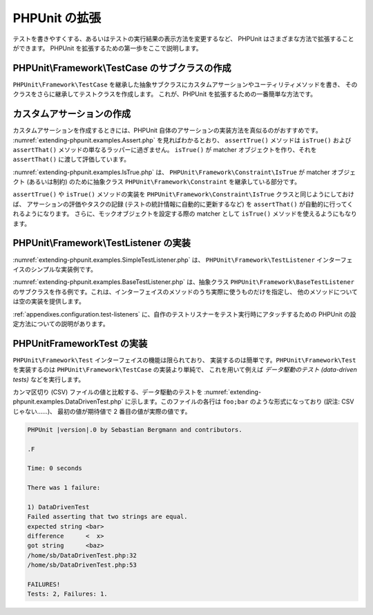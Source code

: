 

.. _extending-phpunit:

===========
PHPUnit の拡張
===========

テストを書きやすくする、あるいはテストの実行結果の表示方法を変更するなど、
PHPUnit はさまざまな方法で拡張することができます。
PHPUnit を拡張するための第一歩をここで説明します。

.. _extending-phpunit.PHPUnit_Framework_TestCase:

PHPUnit\\Framework\\TestCase のサブクラスの作成
######################################

``PHPUnit\Framework\TestCase``
を継承した抽象サブクラスにカスタムアサーションやユーティリティメソッドを書き、
そのクラスをさらに継承してテストクラスを作成します。
これが、PHPUnit を拡張するための一番簡単な方法です。

.. _extending-phpunit.custom-assertions:

カスタムアサーションの作成
#############

カスタムアサーションを作成するときには、PHPUnit 自体のアサーションの実装方法を真似るのがおすすめです。
:numref:`extending-phpunit.examples.Assert.php` を見ればわかるとおり、
``assertTrue()`` メソッドは
``isTrue()`` および ``assertThat()`` メソッドの単なるラッパーに過ぎません。
``isTrue()`` が matcher オブジェクトを作り、それを
``assertThat()`` に渡して評価しています。

.. code-block:: php
    :caption: PHPUnit\Framework\Assert クラスの assertTrue() および isTrue() メソッド
    :name: extending-phpunit.examples.Assert.php

    <?php
    namespace PHPUnit\Framework;

    use PHPUnit\Framework\TestCase;

    abstract class Assert
    {
        // ...

        /**
         * Asserts that a condition is true.
         *
         * @param  boolean $condition
         * @param  string  $message
         * @throws PHPUnit\Framework\AssertionFailedError
         */
        public static function assertTrue($condition, $message = '')
        {
            self::assertThat($condition, self::isTrue(), $message);
        }

        // ...

        /**
         * Returns a PHPUnit\Framework\Constraint\IsTrue matcher object.
         *
         * @return PHPUnit\Framework\Constraint\IsTrue
         * @since  Method available since Release 3.3.0
         */
        public static function isTrue()
        {
            return new PHPUnit\Framework\Constraint\IsTrue;
        }

        // ...
    }?>

:numref:`extending-phpunit.examples.IsTrue.php` は、
``PHPUnit\Framework\Constraint\IsTrue`` が
matcher オブジェクト (あるいは制約) のために抽象クラス
``PHPUnit\Framework\Constraint`` を継承している部分です。

.. code-block:: php
    :caption: PHPUnit\Framework\Constraint\IsTrue クラス
    :name: extending-phpunit.examples.IsTrue.php

    <?php
    namespace PHPUnit\Framework\Constraint;

    use PHPUnit\Framework\Constraint;

    class IsTrue extends Constraint
    {
        /**
         * Evaluates the constraint for parameter $other. Returns true if the
         * constraint is met, false otherwise.
         *
         * @param mixed $other Value or object to evaluate.
         * @return bool
         */
        public function matches($other)
        {
            return $other === true;
        }

        /**
         * Returns a string representation of the constraint.
         *
         * @return string
         */
        public function toString()
        {
            return 'is true';
        }
    }?>

``assertTrue()`` や
``isTrue()`` メソッドの実装を
``PHPUnit\Framework\Constraint\IsTrue`` クラスと同じようにしておけば、
アサーションの評価やタスクの記録 (テストの統計情報に自動的に更新するなど)
を ``assertThat()`` が自動的に行ってくれるようになります。
さらに、モックオブジェクトを設定する際の matcher として ``isTrue()``
メソッドを使えるようにもなります。

.. _extending-phpunit.PHPUnit_Framework_TestListener:

PHPUnit\\Framework\\TestListener の実装
####################################

:numref:`extending-phpunit.examples.SimpleTestListener.php` は、
``PHPUnit\Framework\TestListener``
インターフェイスのシンプルな実装例です。

.. code-block:: php
    :caption: シンプルなテストリスナー
    :name: extending-phpunit.examples.SimpleTestListener.php

    <?php
    use PHPUnit\Framework\TestCase;
    use PHPUnit\Framework\TestListener;

    class SimpleTestListener implements TestListener
    {
        public function addError(PHPUnit\Framework\Test $test, Exception $e, $time)
        {
            printf("テスト '%s' の実行中にエラーが発生\n", $test->getName());
        }

        public function addFailure(PHPUnit\Framework\Test $test, PHPUnit\Framework\AssertionFailedError $e, $time)
        {
            printf("テスト '%s' に失敗\n", $test->getName());
        }

        public function addIncompleteTest(PHPUnit\Framework\Test $test, Exception $e, $time)
        {
            printf("テスト '%s' は未完成\n", $test->getName());
        }

        public function addRiskyTest(PHPUnit\Framework\Test $test, Exception $e, $time)
        {
            printf("テスト '%s' は危険\n", $test->getName());
        }

        public function addSkippedTest(PHPUnit\Framework\Test $test, Exception $e, $time)
        {
            printf("テスト '%s' をスキップ\n", $test->getName());
        }

        public function startTest(PHPUnit\Framework\Test $test)
        {
            printf("テスト '%s' が開始\n", $test->getName());
        }

        public function endTest(PHPUnit\Framework\Test $test, $time)
        {
            printf("テスト '%s' が終了\n", $test->getName());
        }

        public function startTestSuite(PHPUnit\Framework\TestSuite $suite)
        {
            printf("テストスイート '%s' が開始\n", $suite->getName());
        }

        public function endTestSuite(PHPUnit\Framework\TestSuite $suite)
        {
            printf("テストスイート '%s' が終了\n", $suite->getName());
        }
    }
    ?>

:numref:`extending-phpunit.examples.BaseTestListener.php`
は、抽象クラス ``PHPUnit\Framework\BaseTestListener``
のサブクラスを作る例です。これは、インターフェイスのメソッドのうち実際に使うものだけを指定し、
他のメソッドについては空の実装を提供します。

.. code-block:: php
    :caption: ベーステストリスナーの利用法
    :name: extending-phpunit.examples.BaseTestListener.php

    <?php
    use PHPUnit\Framework\BaseTestListener;

    class ShortTestListener extends BaseTestListener
    {
        public function endTest(PHPUnit\Framework\Test $test, $time)
        {
            printf("テスト '%s' が終了\n", $test->getName());
        }
    }
    ?>

:ref:`appendixes.configuration.test-listeners`
に、自作のテストリスナーをテスト実行時にアタッチするための
PHPUnit の設定方法についての説明があります。

.. _extending-phpunit.PHPUnit_Framework_Test:

PHPUnit\Framework\Test の実装
##########################

``PHPUnit\Framework\Test`` インターフェイスの機能は限られており、
実装するのは簡単です。``PHPUnit\Framework\Test``
を実装するのは ``PHPUnit\Framework\TestCase`` の実装より単純で、
これを用いて例えば *データ駆動のテスト (data-driven tests)*
などを実行します。

カンマ区切り (CSV) ファイルの値と比較する、データ駆動のテストを
:numref:`extending-phpunit.examples.DataDrivenTest.php`
に示します。このファイルの各行は ``foo;bar``
のような形式になっており (訳注: CSV じゃない……)、
最初の値が期待値で 2 番目の値が実際の値です。

.. code-block:: php
    :caption: データ駆動のテスト
    :name: extending-phpunit.examples.DataDrivenTest.php

    <?php
    use PHPUnit\Framework\TestCase;

    class DataDrivenTest implements PHPUnit\Framework\Test
    {
        private $lines;

        public function __construct($dataFile)
        {
            $this->lines = file($dataFile);
        }

        public function count()
        {
            return 1;
        }

        public function run(PHPUnit\Framework\TestResult $result = null)
        {
            if ($result === null) {
                $result = new PHPUnit\Framework\TestResult;
            }

            foreach ($this->lines as $line) {
                $result->startTest($this);
                PHP_Timer::start();
                $stopTime = null;

                list($expected, $actual) = explode(';', $line);

                try {
                    PHPUnit\Framework\Assert::assertEquals(
                      trim($expected), trim($actual)
                    );
                }

                catch (PHPUnit\Framework\AssertionFailedError $e) {
                    $stopTime = PHP_Timer::stop();
                    $result->addFailure($this, $e, $stopTime);
                }

                catch (Exception $e) {
                    $stopTime = PHP_Timer::stop();
                    $result->addError($this, $e, $stopTime);
                }

                if ($stopTime === null) {
                    $stopTime = PHP_Timer::stop();
                }

                $result->endTest($this, $stopTime);
            }

            return $result;
        }
    }

    $test = new DataDrivenTest('data_file.csv');
    $result = PHPUnit\TextUI\TestRunner::run($test);
    ?>

.. code-block:: bash

    PHPUnit |version|.0 by Sebastian Bergmann and contributors.

    .F

    Time: 0 seconds

    There was 1 failure:

    1) DataDrivenTest
    Failed asserting that two strings are equal.
    expected string <bar>
    difference      <  x>
    got string      <baz>
    /home/sb/DataDrivenTest.php:32
    /home/sb/DataDrivenTest.php:53

    FAILURES!
    Tests: 2, Failures: 1.


